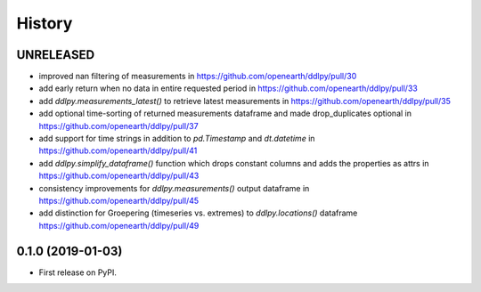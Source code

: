 =======
History
=======

UNRELEASED
------------------
* improved nan filtering of measurements in https://github.com/openearth/ddlpy/pull/30
* add early return when no data in entire requested period in https://github.com/openearth/ddlpy/pull/33
* add `ddlpy.measurements_latest()` to retrieve latest measurements in https://github.com/openearth/ddlpy/pull/35
* add optional time-sorting of returned measurements dataframe and made drop_duplicates optional in https://github.com/openearth/ddlpy/pull/37
* add support for time strings in addition to `pd.Timestamp` and `dt.datetime` in https://github.com/openearth/ddlpy/pull/41
* add `ddlpy.simplify_dataframe()` function which drops constant columns and adds the properties as attrs in https://github.com/openearth/ddlpy/pull/43
* consistency improvements for `ddlpy.measurements()` output dataframe in https://github.com/openearth/ddlpy/pull/45
* add distinction for Groepering (timeseries vs. extremes) to `ddlpy.locations()` dataframe https://github.com/openearth/ddlpy/pull/49

0.1.0 (2019-01-03)
------------------
* First release on PyPI.
